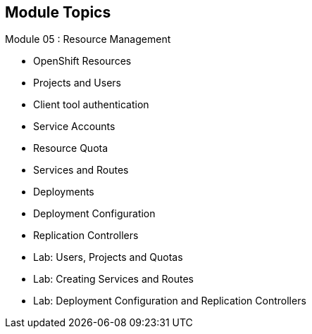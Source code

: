 
:scrollbar:
:data-uri:
== Module Topics
:noaudio:
:numbered!:

Module 05 : Resource Management

* OpenShift Resources
* Projects and Users
* Client tool authentication
* Service Accounts
* Resource Quota
* Services and Routes
* Deployments
* Deployment Configuration
* Replication Controllers
* Lab: Users, Projects and Quotas
* Lab: Creating Services and Routes
* Lab: Deployment Configuration and Replication Controllers

ifdef::showscript[]

=== Transcript
Welcome to Module 05 of the OpenShift Enterprise Implementation course.

endif::showscript[]
